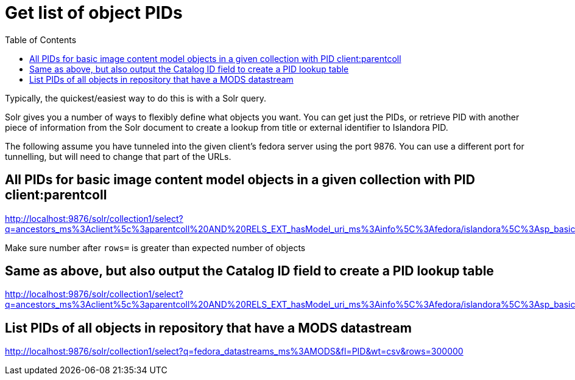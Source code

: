 :toc:
:toc-placement!:
:toclevels: 4

= Get list of object PIDs

toc::[]

Typically, the quickest/easiest way to do this is with a Solr query.

Solr gives you a number of ways to flexibly define what objects you want. You can get just the PIDs, or retrieve PID with another piece of information from the Solr document to create a lookup from title or external identifier to Islandora PID.

The following assume you have tunneled into the given client's fedora server using the port 9876. You can use a different port for tunnelling, but will need to change that part of the URLs.

== All PIDs for basic image content model objects in a given collection with PID client:parentcoll


http://localhost:9876/solr/collection1/select?q=ancestors_ms%3Aclient%5c%3aparentcoll%20AND%20RELS_EXT_hasModel_uri_ms%3Ainfo%5C%3Afedora/islandora%5C%3Asp_basic_image&fl=PID&wt=csv&rows=30000

Make sure number after `rows=` is greater than expected number of objects

== Same as above, but also output the Catalog ID field to create a PID lookup table

http://localhost:9876/solr/collection1/select?q=ancestors_ms%3Aclient%5c%3aparentcoll%20AND%20RELS_EXT_hasModel_uri_ms%3Ainfo%5C%3Afedora/islandora%5C%3Asp_basic_image&fl=PID,mods_identifier_Catalog_ID_ss&wt=csv&rows=30000

== List PIDs of all objects in repository that have a MODS datastream

http://localhost:9876/solr/collection1/select?q=fedora_datastreams_ms%3AMODS&fl=PID&wt=csv&rows=300000
